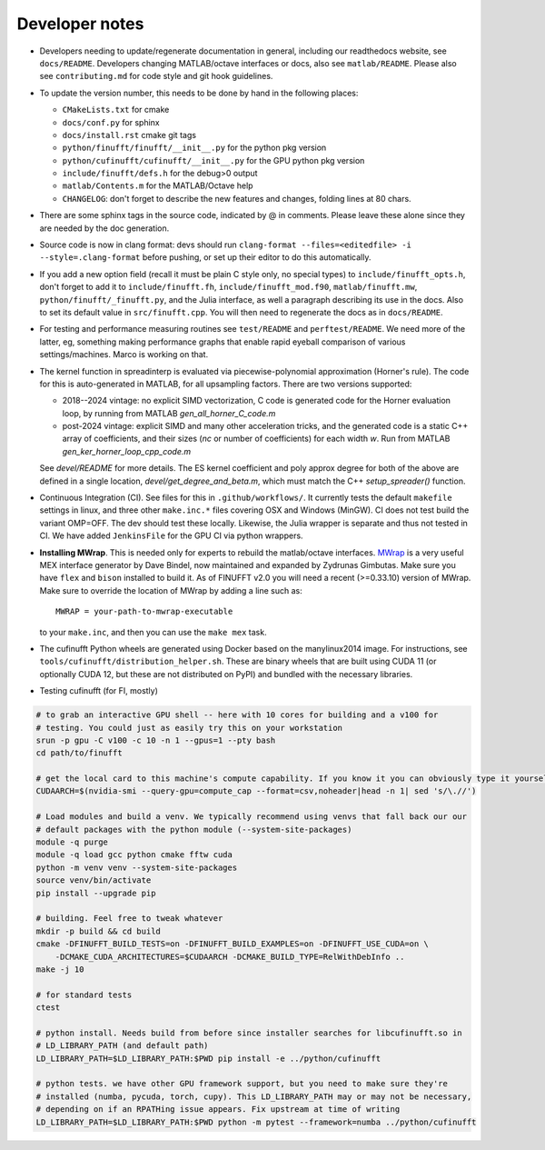 .. _devnotes:

Developer notes
===============

* Developers needing to update/regenerate documentation in general, including our readthedocs website, see ``docs/README``. Developers changing MATLAB/octave interfaces or docs, also see ``matlab/README``. Please also see ``contributing.md`` for code style and git hook guidelines.

* To update the version number, this needs to be done by hand in the following places:

  - ``CMakeLists.txt`` for cmake
  - ``docs/conf.py`` for sphinx
  - ``docs/install.rst`` cmake git tags
  - ``python/finufft/finufft/__init__.py`` for the python pkg version
  - ``python/cufinufft/cufinufft/__init__.py`` for the GPU python pkg version
  - ``include/finufft/defs.h`` for the debug>0 output
  - ``matlab/Contents.m`` for the MATLAB/Octave help
  - ``CHANGELOG``: don't forget to describe the new features and changes, folding lines at 80 chars.

* There are some sphinx tags in the source code, indicated by @ in comments. Please leave these alone since they are needed by the doc generation.

* Source code is now in clang format: devs should run ``clang-format --files=<editedfile> -i --style=.clang-format`` before pushing, or set up their editor to do this
  automatically.

* If you add a new option field (recall it must be plain C style only, no special types) to ``include/finufft_opts.h``, don't forget to add it to ``include/finufft.fh``, ``include/finufft_mod.f90``, ``matlab/finufft.mw``, ``python/finufft/_finufft.py``, and the Julia interface, as well a paragraph describing its use in the docs. Also to set its default value in ``src/finufft.cpp``. You will then need to regenerate the docs as in ``docs/README``.

* For testing and performance measuring routines see ``test/README`` and ``perftest/README``. We need more of the latter, eg, something making performance graphs that enable rapid eyeball comparison of various settings/machines. Marco is working on that.

* The kernel function in spreadinterp is evaluated via piecewise-polynomial approximation (Horner's rule). The code for this is auto-generated in MATLAB, for all upsampling factors. There are two versions supported:

  - 2018--2024 vintage: no explicit SIMD vectorization, C code is generated code for the Horner evaluation loop, by running from MATLAB `gen_all_horner_C_code.m`

  - post-2024 vintage: explicit SIMD and many other acceleration tricks, and the generated code is a static C++ array of coefficients, and their sizes (`nc` or number of coefficients) for each width `w`. Run from MATLAB `gen_ker_horner_loop_cpp_code.m`

  See `devel/README` for more details. The ES kernel coefficient and poly approx degree for both of the above are defined in a single location, `devel/get_degree_and_beta.m`, which must match the C++ `setup_spreader()` function.

* Continuous Integration (CI). See files for this in ``.github/workflows/``. It currently tests the default ``makefile`` settings in linux, and three other ``make.inc.*`` files covering OSX and Windows (MinGW). CI does not test build the variant OMP=OFF. The dev should test these locally. Likewise, the Julia wrapper is separate and thus not tested in CI. We have added ``JenkinsFile`` for the GPU CI via python wrappers.

* **Installing MWrap**. This is needed only for experts to rebuild the matlab/octave interfaces.
  `MWrap <https://github.com/zgimbutas/mwrap>`_
  is a very useful MEX interface generator by Dave Bindel, now maintained
  and expanded by Zydrunas Gimbutas.
  Make sure you have ``flex`` and ``bison`` installed to build it.
  As of FINUFFT v2.0 you will need a recent (>=0.33.10) version of MWrap.
  Make sure to override the location of MWrap by adding a line such as::

    MWRAP = your-path-to-mwrap-executable

  to your ``make.inc``, and then you can use the ``make mex`` task.

* The cufinufft Python wheels are generated using Docker based on the manylinux2014 image. For instructions, see ``tools/cufinufft/distribution_helper.sh``. These are binary wheels that are built using CUDA 11 (or optionally CUDA 12, but these are not distributed on PyPI) and bundled with the necessary libraries.

* Testing cufinufft (for FI, mostly)

.. code-block:: sh

    # to grab an interactive GPU shell -- here with 10 cores for building and a v100 for
    # testing. You could just as easily try this on your workstation
    srun -p gpu -C v100 -c 10 -n 1 --gpus=1 --pty bash
    cd path/to/finufft

    # get the local card to this machine's compute capability. If you know it you can obviously type it yourself
    CUDAARCH=$(nvidia-smi --query-gpu=compute_cap --format=csv,noheader|head -n 1| sed 's/\.//')

    # Load modules and build a venv. We typically recommend using venvs that fall back our our
    # default packages with the python module (--system-site-packages)
    module -q purge
    module -q load gcc python cmake fftw cuda
    python -m venv venv --system-site-packages
    source venv/bin/activate
    pip install --upgrade pip

    # building. Feel free to tweak whatever
    mkdir -p build && cd build
    cmake -DFINUFFT_BUILD_TESTS=on -DFINUFFT_BUILD_EXAMPLES=on -DFINUFFT_USE_CUDA=on \
        -DCMAKE_CUDA_ARCHITECTURES=$CUDAARCH -DCMAKE_BUILD_TYPE=RelWithDebInfo ..
    make -j 10

    # for standard tests
    ctest

    # python install. Needs build from before since installer searches for libcufinufft.so in
    # LD_LIBRARY_PATH (and default path)
    LD_LIBRARY_PATH=$LD_LIBRARY_PATH:$PWD pip install -e ../python/cufinufft

    # python tests. we have other GPU framework support, but you need to make sure they're
    # installed (numba, pycuda, torch, cupy). This LD_LIBRARY_PATH may or may not be necessary,
    # depending on if an RPATHing issue appears. Fix upstream at time of writing
    LD_LIBRARY_PATH=$LD_LIBRARY_PATH:$PWD python -m pytest --framework=numba ../python/cufinufft
